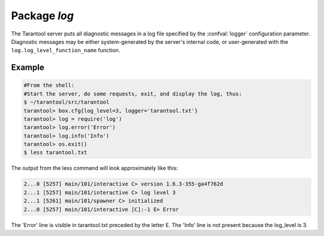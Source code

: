 -------------------------------------------------------------------------------
                                   Package `log`
-------------------------------------------------------------------------------

.. module:: log

The Tarantool server puts all diagnostic messages in a log file specified by
the :confval:`logger` configuration parameter. Diagnostic messages may be either
system-generated by the server's internal code, or user-generated with the
``log.log_level_function_name`` function.

.. function:: error(message)
              warn(message)
              info(message)
              debug(message)

    Output a user-generated message to the :ref:`log file <logger>`, given
    log_level_function_name = ``error`` or ``warn`` or ``info`` or ``debug``.

    :param string message: The actual output will be a line containing the
                           current timestamp, a module name, 'E' or 'W' or
                           'I' or 'D' or 'R' depending on
                           ``log_level_function_name``, and ``message``.
                           Output will not occur if ``log_level_function_name``
                           is for a type greater than :ref:`log_level <logger>`.
    :return: nil

.. function:: logger_pid()

.. function:: rotate()

=================================================
                     Example
=================================================

.. code-block:: lua

        #From the shell:
        #Start the server, do some requests, exit, and display the log, thus:
        $ ~/tarantool/src/tarantool
        tarantool> box.cfg{log_level=3, logger='tarantool.txt'}
        tarantool> log = require('log')
        tarantool> log.error('Error')
        tarantool> log.info('Info')
        tarantool> os.exit()
        $ less tarantool.txt

The output from the less command will look approximately like this:

.. code-block:: lua

    2...0 [5257] main/101/interactive C> version 1.6.3-355-ga4f762d
    2...1 [5257] main/101/interactive C> log level 3
    2...1 [5261] main/101/spawner C> initialized
    2...0 [5257] main/101/interactive [C]:-1 E> Error

The 'Error' line is visible in tarantool.txt preceded by the letter E.
The 'Info' line is not present because the log_level is 3.
